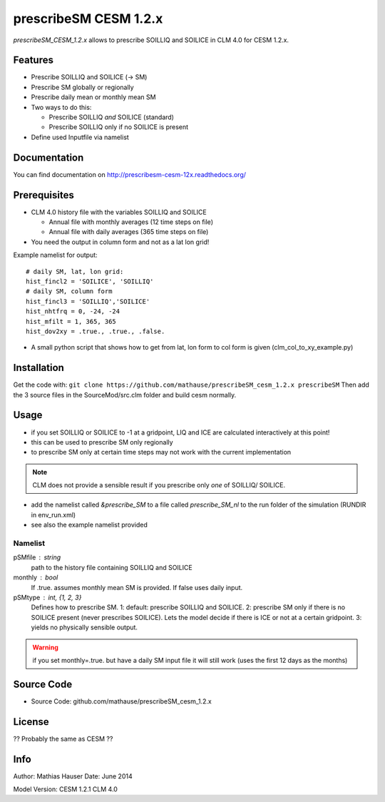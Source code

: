 prescribeSM CESM 1.2.x
======================

.. image:: https://readthedocs.org/projects/prescribesm-cesm-12x/badge/?version=latest
  :target: http://prescribesm-cesm-12x.readthedocs.org/en/latest/?badge=latest
  :alt: Documentation Status

*prescribeSM_CESM_1.2.x* allows to prescribe SOILLIQ and SOILICE in CLM 4.0 for CESM 1.2.x.

Features
--------

- Prescribe SOILLIQ and SOILICE (-> SM)
- Prescribe SM globally or regionally
- Prescribe daily mean or monthly mean SM
- Two ways to do this:

  - Prescribe SOILLIQ *and* SOILICE (standard)
  - Prescribe SOILLIQ only if no SOILICE is present
  
- Define used Inputfile via namelist

Documentation
-------------

You can find documentation on http://prescribesm-cesm-12x.readthedocs.org/

Prerequisites
-------------
- CLM 4.0 history file with the variables SOILLIQ and SOILICE

  - Annual file with monthly averages (12 time steps on file)
  - Annual file with daily averages (365 time steps on file)

- You need the output in column form and not as a lat lon grid!

Example namelist for output::

  # daily SM, lat, lon grid:
  hist_fincl2 = 'SOILICE', 'SOILLIQ'
  # daily SM, column form
  hist_fincl3 = 'SOILLIQ','SOILICE'
  hist_nhtfrq = 0, -24, -24
  hist_mfilt = 1, 365, 365
  hist_dov2xy = .true., .true., .false.


- A small python script that shows how to get from lat, lon form to col form is given (clm_col_to_xy_example.py)

Installation
------------
Get the code with:
``git clone https://github.com/mathause/prescribeSM_cesm_1.2.x prescribeSM``
Then add the 3 source files in the SourceMod/src.clm folder and build cesm normally.

Usage
-----
- if you set SOILLIQ or SOILICE to -1 at a gridpoint, LIQ and ICE are calculated interactively at this point!
- this can be used to prescribe SM only regionally
- to prescribe SM only at certain time steps may not work with the current implementation

.. NOTE::
   CLM does not provide a sensible result if you prescribe only *one* of SOILLIQ/ SOILICE.
  
- add the namelist called *&prescribe_SM* to a file called *prescribe_SM_nl* to the run folder of the simulation (RUNDIR in env_run.xml)
- see also the example namelist provided

Namelist
^^^^^^^^
  
pSMfile : string
  path to the history file containing SOILLIQ and SOILICE
monthly : bool
  If .true. assumes monthly mean SM is provided. If false uses daily input.
pSMtype : int, {1, 2, 3}
 Defines how to prescribe SM. 1: default: prescribe SOILLIQ and SOILICE. 2: prescribe SM only if there is no SOILICE
 present (never prescribes SOILICE). Lets the model decide if there is ICE or not at a certain gridpoint.
 3: yields no physically sensible output.
 
.. WARNING::
   if you set monthly=.true. but have a daily SM input file it will still work (uses the first 12 days as the months)


Source Code
-----------

- Source Code: github.com/mathause/prescribeSM_cesm_1.2.x

License
-------

?? Probably the same as CESM ??


Info
----

Author: Mathias Hauser
Date:   June 2014

Model Version:
CESM 1.2.1
CLM 4.0
